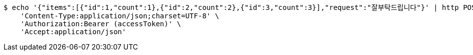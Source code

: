 [source,bash]
----
$ echo '{"items":[{"id":1,"count":1},{"id":2,"count":2},{"id":3,"count":3}],"request":"잘부탁드립니다"}' | http POST 'http://localhost:8080/app/orders' \
    'Content-Type:application/json;charset=UTF-8' \
    'Authorization:Bearer (accessToken)' \
    'Accept:application/json'
----